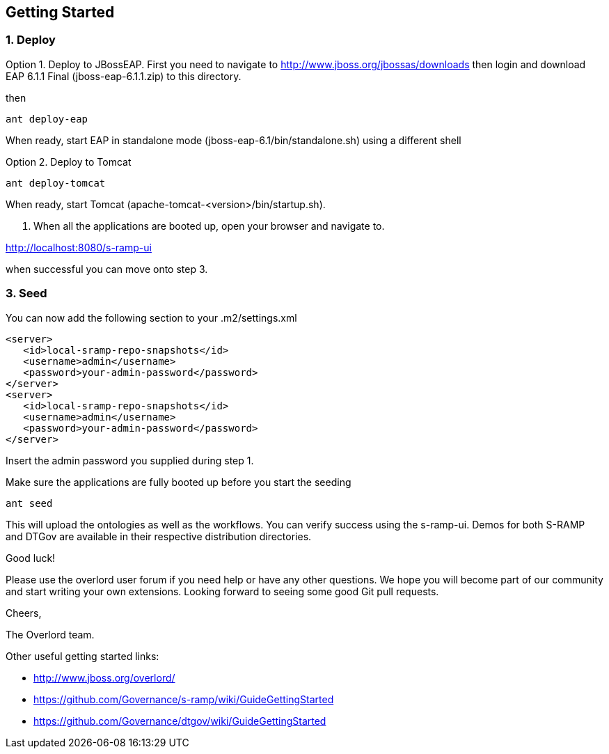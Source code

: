 Getting Started
---------------


1. Deploy
~~~~~~~~~

Option 1. Deploy to JBossEAP. First you need to navigate to 
http://www.jboss.org/jbossas/downloads then login and download 
EAP 6.1.1 Final (jboss-eap-6.1.1.zip) to this directory.

then

....
ant deploy-eap
....

When ready, start EAP in standalone mode (jboss-eap-6.1/bin/standalone.sh) using a different shell

Option 2. Deploy to Tomcat

....
ant deploy-tomcat
....

When ready, start Tomcat (apache-tomcat-<version>/bin/startup.sh). 

2. When all the applications
are booted up, open your browser and navigate to.

http://localhost:8080/s-ramp-ui

when successful you can move onto step 3.

3. Seed
~~~~~~~

You can now add the following section to your .m2/settings.xml
....
<server>
   <id>local-sramp-repo-snapshots</id>
   <username>admin</username>
   <password>your-admin-password</password>
</server>
<server>
   <id>local-sramp-repo-snapshots</id>
   <username>admin</username>
   <password>your-admin-password</password>
</server>
....
Insert the admin password you supplied during step 1.

Make sure the applications are fully booted up before you start the seeding
....
ant seed
....
This will upload the ontologies as well as the workflows. You can verify
success using the s-ramp-ui. Demos for both S-RAMP and DTGov are available in 
their respective distribution directories.

Good luck!

Please use the overlord user forum if you need help or have any other questions.
We hope you will become part of our community and start writing your own
extensions. Looking forward to seeing some good Git pull requests.

Cheers,

The Overlord team.

.Other useful getting started links:
* http://www.jboss.org/overlord/
* https://github.com/Governance/s-ramp/wiki/GuideGettingStarted
* https://github.com/Governance/dtgov/wiki/GuideGettingStarted

